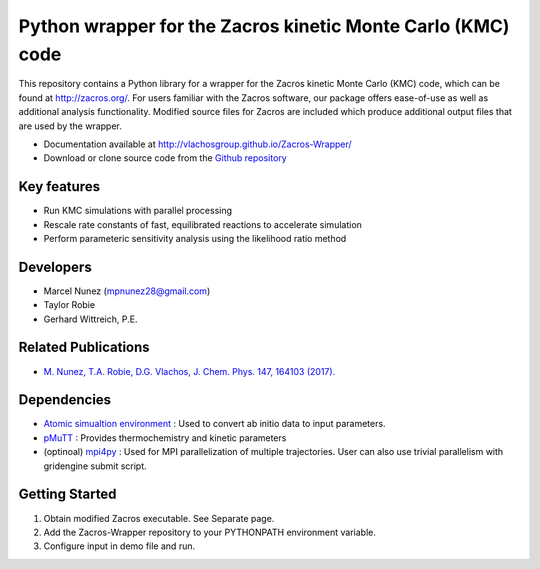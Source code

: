 Python wrapper for the Zacros kinetic Monte Carlo (KMC) code
============================================================

This repository contains a Python library for a wrapper for the Zacros
kinetic Monte Carlo (KMC) code, which can be found at http://zacros.org/.
For users familiar with the Zacros software, our package offers ease-of-use
as well as additional analysis functionality. Modified source files for
Zacros are included which produce additional output files that are used by the wrapper.

* Documentation available at `<http://vlachosgroup.github.io/Zacros-Wrapper/>`_
* Download or clone source code from the  `Github repository <https://github.com/VlachosGroup/Zacros-Wrapper/>`_

Key features
------------
* Run KMC simulations with parallel processing
* Rescale rate constants of fast, equilibrated reactions to accelerate simulation
* Perform parameteric sensitivity analysis using the likelihood ratio method

Developers
----------
* Marcel Nunez (mpnunez28@gmail.com)
* Taylor Robie
* Gerhard Wittreich, P.E.

Related Publications
---------------------
* `M. Nunez, T.A. Robie, D.G. Vlachos, J. Chem. Phys. 147, 164103 (2017). <http://aip.scitation.org/doi/full/10.1063/1.4998926>`_


Dependencies
-------------
* `Atomic simualtion environment <https://wiki.fysik.dtu.dk/ase/>`_ : Used to convert ab initio data to input parameters.
* `pMuTT <https://github.com/VlachosGroup/pMuTT/>`_ : Provides thermochemistry and kinetic parameters
* (optinoal) `mpi4py <http://pythonhosted.org/mpi4py/>`_ : Used for MPI parallelization of multiple trajectories. User can also use trivial parallelism with gridengine submit script.

Getting Started
----------------
1. Obtain modified Zacros executable. See Separate page.
2. Add the Zacros-Wrapper repository to your PYTHONPATH environment variable.
3. Configure input in demo file and run.

